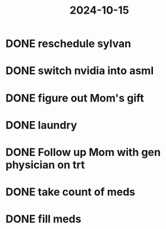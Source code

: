 :PROPERTIES:
:ID:       e2ba8c7d-07f3-4205-a357-bc5bd446a50d
:END:
#+title: 2024-10-15

* DONE reschedule sylvan
SCHEDULED: <2024-10-15 Tue>
* DONE switch nvidia into asml
SCHEDULED: <2024-10-15 Tue>
* DONE figure out Mom's gift
SCHEDULED: <2024-10-15 Tue>
* DONE laundry
SCHEDULED: <2024-10-15 Tue>
* DONE Follow up Mom with gen physician on trt
SCHEDULED: <2024-10-15 Tue>
* DONE take count of meds
SCHEDULED: <2024-10-15 Tue>
* DONE fill meds
SCHEDULED: <2024-10-15 Tue>